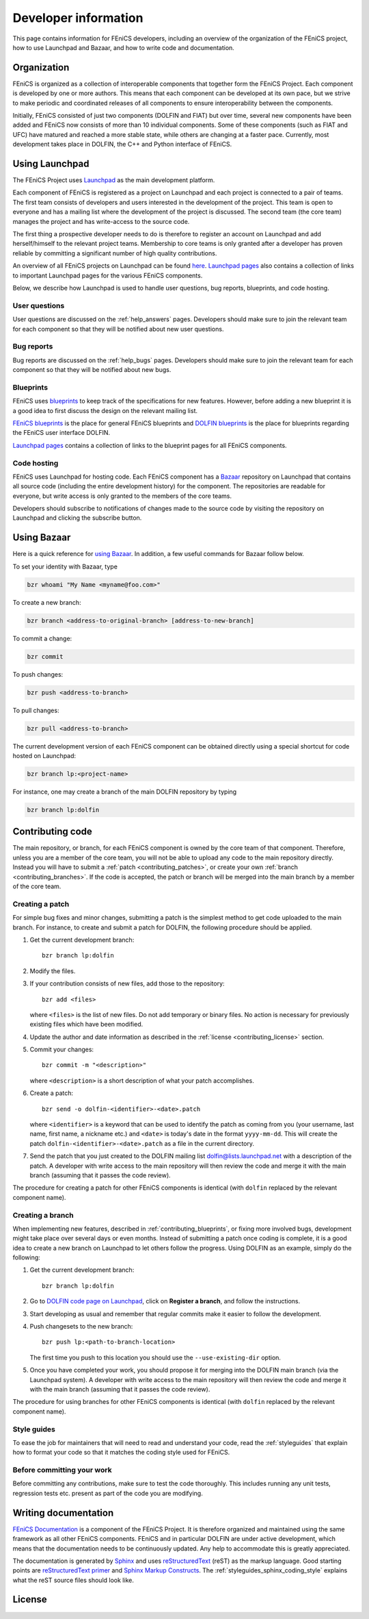 .. Developer information.

.. _developer:

#####################
Developer information
#####################

This page contains information for FEniCS developers, including an
overview of the organization of the FEniCS project, how to use
Launchpad and Bazaar, and how to write code and documentation.

************
Organization
************

FEniCS is organized as a collection of interoperable components that
together form the FEniCS Project. Each component is developed by one
or more authors. This means that each component can be developed at
its own pace, but we strive to make periodic and coordinated releases
of all components to ensure interoperability between the components.

Initially, FEniCS consisted of just two components (DOLFIN and FIAT)
but over time, several new components have been added and FEniCS now
consists of more than 10 individual components. Some of these
components (such as FIAT and UFC) have matured and reached a more
stable state, while others are changing at a faster pace. Currently,
most development takes place in DOLFIN, the C++ and Python interface
of FEniCS.

***************
Using Launchpad
***************

The FEniCS Project uses `Launchpad <http://www.launchpad.net>`_ as the
main development platform.

Each component of FEniCS is registered as a project on Launchpad and
each project is connected to a pair of teams. The first team consists
of developers and users interested in the development of the
project. This team is open to everyone and has a mailing list where
the development of the project is discussed. The second team (the core
team) manages the project and has write-access to the source code.

The first thing a prospective developer needs to do is therefore to
register an account on Launchpad and add herself/himself to the
relevant project teams. Membership to core teams is only granted after
a developer has proven reliable by committing a significant number of
high quality contributions.

An overview of all FEniCS projects on Launchpad can be found `here
<https://launchpad.net/fenics-project>`_.  `Launchpad pages
<launchpad_pages.html>`_ also contains a collection of links to
important Launchpad pages for the various FEniCS components.

Below, we describe how Launchpad is used to handle user questions, bug
reports, blueprints, and code hosting.

User questions
==============

User questions are discussed on the :ref:`help_answers` pages.
Developers should make sure to join the relevant team for each component so
that they will be notified about new user questions.

Bug reports
===========

Bug reports are discussed on the :ref:`help_bugs` pages.
Developers should make sure to join the relevant team for each component so
that they will be notified about new bugs.

Blueprints
==========

FEniCS uses `blueprints <https://help.launchpad.net/Blueprint>`_ to
keep track of the specifications for new features. However, before
adding a new blueprint it is a good idea to first discuss the design
on the relevant mailing list.

`FEniCS blueprints <https://blueprints.launchpad.net/fenics>`_ is the
place for general FEniCS blueprints and `DOLFIN blueprints
<https://blueprints.launchpad.net/dolfin>`_ is the place for
blueprints regarding the FEniCS user interface DOLFIN.

`Launchpad pages <launchpad_pages.html>`_ contains a collection of
links to the blueprint pages for all FEniCS components.

Code hosting
============

FEniCS uses Launchpad for hosting code. Each FEniCS component has a
`Bazaar <http://bazaar.canonical.com/en/>`_ repository on Launchpad
that contains all source code (including the entire development
history) for the component. The repositories are readable for
everyone, but write access is only granted to the members of the core
teams.

Developers should subscribe to notifications of changes made to the
source code by visiting the repository on Launchpad and clicking the
subscribe button.

************
Using Bazaar
************

Here is a quick reference for `using Bazaar
<http://doc.bazaar-vcs.org/bzr.2.0/en/quick-reference/index.html>`_.
In addition, a few useful commands for Bazaar follow below.

To set your identity with Bazaar, type

.. code-block:: sh

    bzr whoami "My Name <myname@foo.com>"

To create a new branch:

.. code-block:: sh

    bzr branch <address-to-original-branch> [address-to-new-branch]

To commit a change:

.. code-block:: sh

    bzr commit

To push changes:

.. code-block:: sh

    bzr push <address-to-branch>

To pull changes:

.. code-block:: sh

    bzr pull <address-to-branch>

The current development version of each FEniCS component can be
obtained directly using a special shortcut for code hosted on
Launchpad:

.. code-block:: sh

    bzr branch lp:<project-name>

For instance, one may create a branch of the main DOLFIN repository by
typing

.. code-block:: sh

    bzr branch lp:dolfin

*****************
Contributing code
*****************

The main repository, or branch, for each FEniCS component is owned by
the core team of that component. Therefore, unless you are a member of
the core team, you will not be able to upload any code to the main
repository directly. Instead you will have to submit a :ref:`patch
<contributing_patches>`, or create your own :ref:`branch
<contributing_branches>`. If the code is accepted, the patch or branch
will be merged into the main branch by a member of the core team.

.. _contributing_patches:

Creating a patch
================

For simple bug fixes and minor changes, submitting a patch is the
simplest method to get code uploaded to the main branch. For instance,
to create and submit a patch for DOLFIN, the following procedure
should be applied.

#. Get the current development branch::

    bzr branch lp:dolfin

#. Modify the files.

#. If your contribution consists of new files, add those to the
   repository::

    bzr add <files>

   where ``<files>`` is the list of new files. Do not add temporary or
   binary files. No action is necessary for previously existing files
   which have been modified.

#. Update the author and date information as described in the
   :ref:`license <contributing_license>` section.

#. Commit your changes::

    bzr commit -m "<description>"

   where ``<description>`` is a short description of what your patch
   accomplishes.

#. Create a patch::

    bzr send -o dolfin-<identifier>-<date>.patch

   where ``<identifier>`` is a keyword that can be used to identify
   the patch as coming from you (your username, last name, first name,
   a nickname etc.) and ``<date>`` is today's date in the format
   ``yyyy-mm-dd``. This will create the patch
   ``dolfin-<identifier>-<date>.patch`` as a file in the current
   directory.

#. Send the patch that you just created to the DOLFIN mailing list
   dolfin@lists.launchpad.net with a description of the patch. A
   developer with write access to the main repository will then review
   the code and merge it with the main branch (assuming that it passes
   the code review).

The procedure for creating a patch for other FEniCS components is
identical (with ``dolfin`` replaced by the relevant component name).

.. _contributing_branches:

Creating a branch
=================

When implementing new features, described in
:ref:`contributing_blueprints`, or fixing more involved bugs,
development might take place over several days or even months.
Instead of submitting a patch once coding is complete, it is a good
idea to create a new branch on Launchpad to let others follow the
progress.  Using DOLFIN as an example, simply do the following:

#. Get the current development branch::

    bzr branch lp:dolfin

#. Go to `DOLFIN code page on Launchpad
   <https://code.launchpad.net/dolfin>`_, click on **Register a
   branch**, and follow the instructions.

#. Start developing as usual and remember that regular commits make it
   easier to follow the development.

#. Push changesets to the new branch::

    bzr push lp:<path-to-branch-location>

   The first time you push to this location you should use the
   ``--use-existing-dir`` option.

#. Once you have completed your work, you should propose it for
   merging into the DOLFIN main branch (via the Launchpad system). A
   developer with write access to the main repository will then review
   the code and merge it with the main branch (assuming that it passes
   the code review).

The procedure for using branches for other FEniCS components is
identical (with ``dolfin`` replaced by the relevant component name).

Style guides
============

To ease the job for maintainers that will need to read and understand
your code, read the :ref:`styleguides` that explain
how to format your code so that it matches the coding style used for
FEniCS.

Before committing your work
===========================

Before committing any contributions, make sure to test the code
thoroughly. This includes running any unit tests, regression tests
etc. present as part of the code you are modifying.

*********************
Writing documentation
*********************

`FEniCS Documentation <https://launchpad.net/fenics-doc>`_ is a
component of the FEniCS Project. It is therefore organized and
maintained using the same framework as all other FEniCS components.
FEniCS and in particular DOLFIN are under active development, which
means that the documentation needs to be continuously updated. Any
help to accommodate this is greatly appreciated.

The documentation is generated by `Sphinx
<http://sphinx.pocoo.org/index.html>`_ and uses `reStructuredText
<http://docutils.sourceforge.net/rst.html>`_ (reST) as the markup
language.  Good starting points are `reStructuredText primer
<http://sphinx.pocoo.org/rest.html>`_ and `Sphinx Markup Constructs
<http://sphinx.pocoo.org/markup/index.html>`_.  The
:ref:`styleguides_sphinx_coding_style` explains what the reST source
files should look like.

.. _contributing_license:

***************
License
***************
